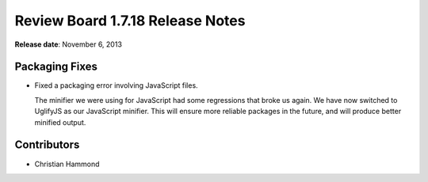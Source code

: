 =================================
Review Board 1.7.18 Release Notes
=================================

**Release date**: November 6, 2013


Packaging Fixes
===============

* Fixed a packaging error involving JavaScript files.

  The minifier we were using for JavaScript had some regressions that broke
  us again. We have now switched to UglifyJS as our JavaScript minifier.
  This will ensure more reliable packages in the future, and will produce
  better minified output.


Contributors
============

* Christian Hammond
